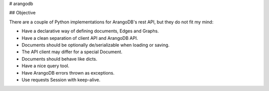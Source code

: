 # arangodb

## Objective

There are a couple of Python implementations for ArangoDB's rest API, but they
do not fit my mind:

* Have a declarative way of defining documents, Edges and Graphs.
* Have a clean separation of client API and ArangoDB API.
* Documents should be optionally de/serializable when loading or saving.
* The API client may differ for a special Document.
* Documents should behave like dicts.
* Have a nice query tool.
* Have ArangoDB errors thrown as exceptions.
* Use requests Session with keep-alive.


